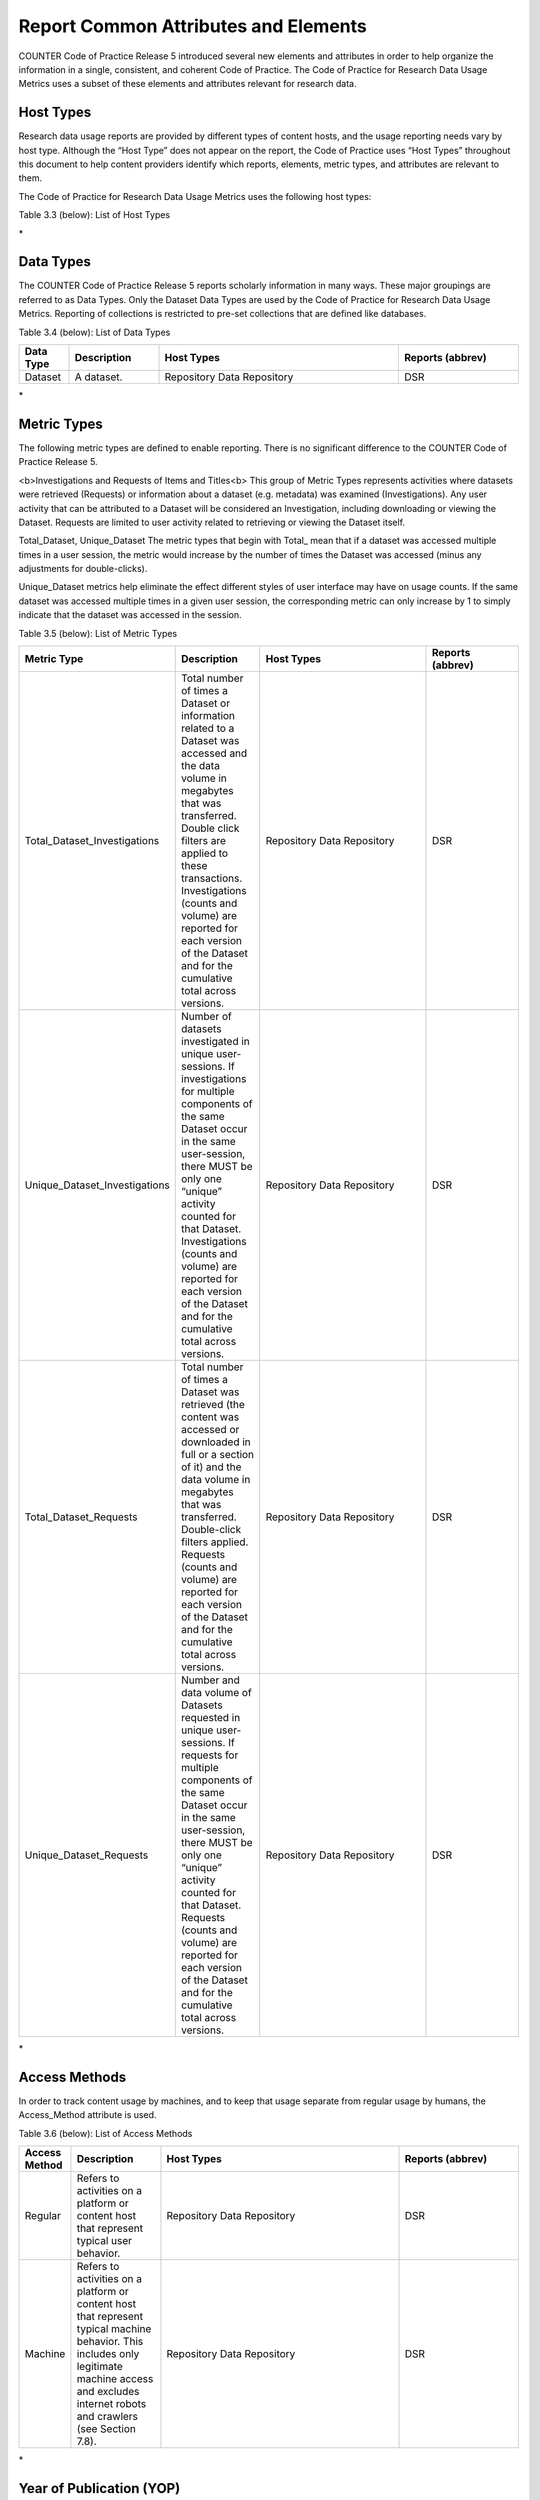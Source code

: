 .. The COUNTER Code of Practice for Research Data © 2017-2024 by COUNTER Metrics
   is licensed under CC BY-SA 4.0. To view a copy of this license,
   visit https://creativecommons.org/licenses/by-sa/4.0/

Report Common Attributes and Elements
=====================================

COUNTER Code of Practice Release 5 introduced several new elements and attributes in order to help organize the information in a single, consistent, and coherent Code of Practice. The Code of Practice for Research Data Usage Metrics uses a subset of these elements and attributes relevant for research data.


Host Types
""""""""""

Research data usage reports are provided by different types of content hosts, and the usage reporting needs vary by host type. Although the “Host Type” does not appear on the report, the Code of Practice uses “Host Types” throughout this document to help content providers identify which reports, elements, metric types, and attributes are relevant to them.

The Code of Practice for Research Data Usage Metrics uses the following host types:

Table 3.3 (below): List of Host Types

.. only:: latex

   .. tabularcolumns:: |>{\raggedright\arraybackslash}\Y{0.13}|>{\raggedright\arraybackslash}\Y{0.17}|>{\parskip=\tparskip}\Y{0.37}|>{\raggedright\arraybackslash}\Y{0.33}|

.. list-table::
   :class: longtable
   :widths: 10 18 48 24
   :header-rows: 1

   * - Host Type Category
     - Description
     - Example

   * - Repository
     - A repository that hosts multiple research output types including research data. Institutional repositories are typically in this category.
     - Figshare

   * - Data Repository
     - A research data repository hosting only research data. Disciplinary repositories are typically in this category.
     - CDL Dash, Dryad Digital Repository
\*


Data Types
""""""""""

The COUNTER Code of Practice Release 5 reports scholarly information in many ways. These major groupings are referred to as Data Types. Only the Dataset Data Types are used by the Code of Practice for Research Data Usage Metrics. Reporting of collections is restricted to pre-set collections that are defined like databases.

Table 3.4 (below): List of Data Types

.. only:: latex

   .. tabularcolumns:: |>{\raggedright\arraybackslash}\Y{0.13}|>{\raggedright\arraybackslash}\Y{0.17}|>{\parskip=\tparskip}\Y{0.37}|>{\raggedright\arraybackslash}\Y{0.33}|

.. list-table::
   :class: longtable
   :widths: 10 18 48 24
   :header-rows: 1

   * - Data Type
     - Description
     - Host Types
     - Reports (abbrev)

   * - Dataset
     - A dataset.
     - Repository
       Data Repository
     - DSR
\*


Metric Types
""""""""""""

The following metric types are defined to enable reporting. There is no significant difference to the COUNTER Code of Practice Release 5.

<b>Investigations and Requests of Items and Titles<\b>
This group of Metric Types represents activities where datasets were retrieved (Requests) or information about a dataset (e.g. metadata) was examined (Investigations).  Any user activity that can be attributed to a Dataset will be considered an Investigation, including downloading or viewing the Dataset. Requests are limited to user activity related to retrieving or viewing the Dataset itself.

Total_Dataset, Unique_Dataset
The metric types that begin with Total_ mean that if a dataset was accessed multiple times in a user session, the metric would increase by the number of times the Dataset was accessed (minus any adjustments for double-clicks).

Unique_Dataset metrics help eliminate the effect different styles of user interface may have on usage counts. If the same dataset was accessed multiple times in a given user session, the corresponding metric can only increase by 1 to simply indicate that the dataset was accessed in the session.

Table 3.5 (below): List of Metric Types

.. only:: latex

   .. tabularcolumns:: |>{\raggedright\arraybackslash}\Y{0.13}|>{\raggedright\arraybackslash}\Y{0.17}|>{\parskip=\tparskip}\Y{0.37}|>{\raggedright\arraybackslash}\Y{0.33}|

.. list-table::
   :class: longtable
   :widths: 10 18 48 24
   :header-rows: 1

   * - Metric Type
     - Description
     - Host Types
     - Reports (abbrev)

   * - Total_Dataset_Investigations
     - Total number of times a Dataset or information related to a Dataset was accessed and the data volume in megabytes that was transferred. Double click filters are applied to these transactions. Investigations (counts and volume) are reported for each version of the Dataset and for the cumulative total across versions.
     - Repository
       Data Repository
     - DSR
     
   * - Unique_Dataset_Investigations
     - Number of datasets investigated in unique user-sessions. If investigations for multiple components of the same Dataset occur in the same user-session, there MUST be only one “unique” activity counted for that Dataset. Investigations (counts and volume) are reported for each version of the Dataset and for the cumulative total across versions.
     - Repository
       Data Repository
     - DSR
     
   * - Total_Dataset_Requests
     - Total number of times a Dataset was retrieved (the content was accessed or downloaded in full or a section of it) and the data volume in megabytes that was transferred. Double-click filters applied. Requests (counts and volume) are reported for each version of the Dataset and for the cumulative total across versions.
     - Repository
       Data Repository
     - DSR
     
   * - Unique_Dataset_Requests
     - Number and data volume of Datasets requested in unique user-sessions. If requests for multiple components of the same Dataset occur in the same user-session, there MUST be only one “unique” activity counted for that Dataset. Requests (counts and volume) are reported for each version of the Dataset and for the cumulative total across versions.
     - Repository
       Data Repository
     - DSR
\*


Access Methods
""""""""""""""

In order to track content usage by machines, and to keep that usage separate from regular usage by humans, the Access_Method attribute is used.

Table 3.6 (below): List of Access Methods

.. only:: latex

   .. tabularcolumns:: |>{\raggedright\arraybackslash}\Y{0.13}|>{\raggedright\arraybackslash}\Y{0.17}|>{\parskip=\tparskip}\Y{0.37}|>{\raggedright\arraybackslash}\Y{0.33}|

.. list-table::
   :class: longtable
   :widths: 10 18 48 24
   :header-rows: 1

   * - Access Method
     - Description
     - Host Types
     - Reports (abbrev)

   * - Regular
     - Refers to activities on a platform or content host that represent typical user behavior.
     - Repository
       Data Repository
     - DSR
     
   * - Machine
     - Refers to activities on a platform or content host that represent typical machine behavior. This includes only legitimate machine access and excludes internet robots and crawlers (see Section 7.8).
     - Repository
       Data Repository
     - DSR
\*


Year of Publication (YOP)
""""""""""""""""""""""""""

Analyzing collection usage by the age of the content is also desired. The “YOP” usage attribute represents year of publication.

Table 3.7 (below): Year of Publication Formatting

.. only:: latex

   .. tabularcolumns:: |>{\raggedright\arraybackslash}\Y{0.13}|>{\raggedright\arraybackslash}\Y{0.17}|>{\parskip=\tparskip}\Y{0.37}|>{\raggedright\arraybackslash}\Y{0.33}|

.. list-table::
   :class: longtable
   :widths: 10 18 48 24
   :header-rows: 1

   * - YOR
     - Description
     - Host Types
     - Reports (abbrev)

   * - yyyy
     - The Year of Publication for the item as a four-digit year. If the year of publication is not known, use a value of 0001.
     - Repository
       Data Repository
     - DSR
\*


Partial Monthly Reports
"""""""""""""""""""""""

The Reporting_Period can end before the last day of the month, in which case the report for that month will be partial. This enables incremental updates of usage reporting during the course of a month. These incremental updates always replace the previous report for that month. Reporting of usage broken down by day is not supported in this release of the Code of Practice for Research Data Usage Metrics.


Zero Usage
""""""""""

Inclusion of zero-usage reporting for everything, including unsubscribed content, could make reports unmanageably large.

* For tabular reports
  * Omit any row where the Reporting Period Total would be zero.
  * If the Reporting Period Total is >0, but usage for an included month is zero, set the cell value for that month to 0.
* For SUSHI version of reports
  * Omit any Instance element with a count of zero.
  * Omit Performance elements that don’t have at least one Instance
  * Omit ReportItems elements that don’t have at least one Performance


Missing and Unknown Field Values
""""""""""""""""""""""""""""""""

* For tabular reports
  * If a field value is missing or unknown (i.e. the DOI for an item doesn’t exist or isn’t known), the field MUST be left blank. For clarity, the field MUST NOT contain values such as “unknown” or “n/a”.
* For SUSHI version of reports
  * If the value of a field is missing or unknown and the Research Data SUSHI API Specification (see Section 8) indicates the field is REQUIRED, the value of the field MUST be expressed as empty as appropriate for the data type.
  * If the value of a field is missing or unknown and the field is not REQUIRED according to the Research Data SUSHI API Specification, the field MUST be omitted from the response.